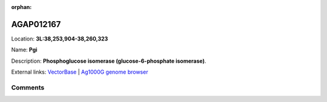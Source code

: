 :orphan:



AGAP012167
==========

Location: **3L:38,253,904-38,260,323**

Name: **Pgi**

Description: **Phosphoglucose isomerase (glucose-6-phosphate isomerase)**.

External links:
`VectorBase <https://www.vectorbase.org/Anopheles_gambiae/Gene/Summary?g=AGAP012167>`_ |
`Ag1000G genome browser <https://www.malariagen.net/apps/ag1000g/phase1-AR3/index.html?genome_region=3L:38253904-38260323#genomebrowser>`_





Comments
--------


.. raw:: html

    <div id="disqus_thread"></div>
    <script>
    
    var disqus_config = function () {
        this.page.identifier = '/gene/AGAP012167';
    };
    
    (function() { // DON'T EDIT BELOW THIS LINE
    var d = document, s = d.createElement('script');
    s.src = 'https://agam-selection-atlas.disqus.com/embed.js';
    s.setAttribute('data-timestamp', +new Date());
    (d.head || d.body).appendChild(s);
    })();
    </script>
    <noscript>Please enable JavaScript to view the <a href="https://disqus.com/?ref_noscript">comments.</a></noscript>


